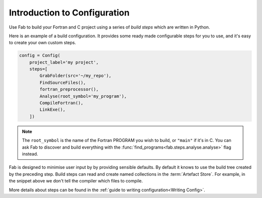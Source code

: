 .. _Config Intro:


Introduction to Configuration
*****************************

Use Fab to build your Fortran and C project using a series of *build steps* which
are written in Python.

Here is an example of a build configuration. It provides some ready made
configurable steps for you to use, and it's easy to create your own custom steps.

.. code-block::

    config = Config(
        project_label='my project',
        steps=[
            GrabFolder(src='~/my_repo'),
            FindSourceFiles(),
            fortran_preprocessor(),
            Analyse(root_symbol='my_program'),
            CompileFortran(),
            LinkExe(),
        ])

.. note::

    The ``root_symbol`` is the name of the Fortran PROGRAM you wish to build,
    or ``"main"`` if it's in C. You can ask Fab to discover and build everything
    with the :func:`find_programs<fab.steps.analyse.analyse>` flag instead.

Fab is designed to minimise user input by by providing sensible defaults.
By default it knows to use the build tree created by the preceding step.
Build steps can read and create named collections in the :term:`Artefact Store`.
For example, in the snippet above we don't tell the compiler which files to compile.


More details about steps can be found in the :ref:`guide to writing configuration<Writing Config>`.
